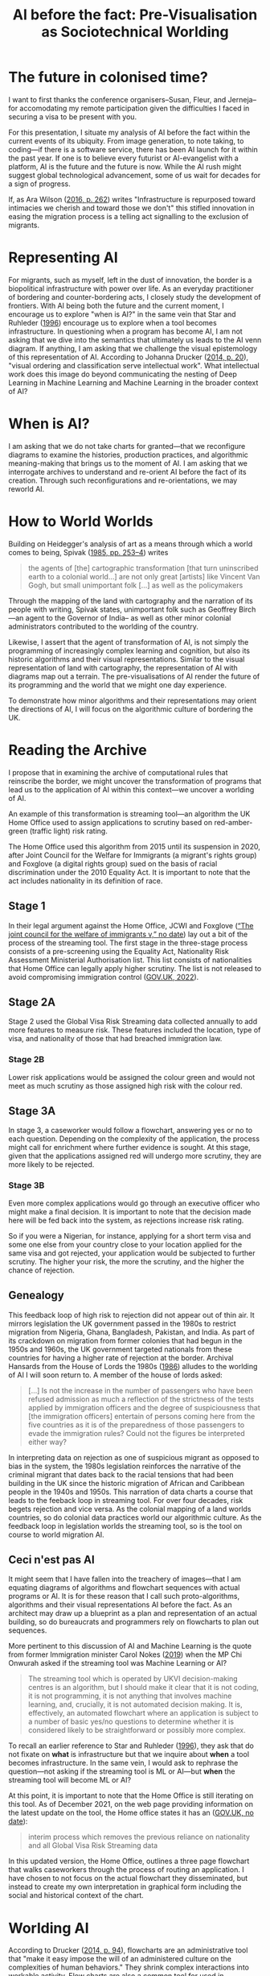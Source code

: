 #+title: AI before the fact: Pre-Visualisation as Sociotechnical Worlding


* The future in colonised time?

I want to first thanks the conference organisers--Susan, Fleur, and Jerneja--for accomodating my remote participation given the difficulties I faced in securing a visa to be present with you.

For this presentation, I situate my analysis of AI before the fact within the current events of its ubiquity. From image generation, to note taking, to coding---if there is a software service, there has been AI launch for it within the past year. If one is to believe every futurist or AI-evangelist with a platform, AI is the future and the future is now. While the AI rush might suggest global technological advancement, some of us wait for decades for a sign of progress.

If, as Ara Wilson ([[citeproc_bib_item_8][2016, p. 262]]) writes "Infrastructure is repurposed toward intimacies we cherish and toward those we don't" this stifled innovation in easing the migration process is a telling act signalling to the exclusion of migrants.

* Representing AI

For migrants, such as myself, left in the dust of innovation, the border is a biopolitical infrastructure with power over life. As an everyday practitioner of bordering and counter-bordering acts, I closely study the development of frontiers. With AI being both the future and the current moment, I encourage us to explore "when is AI?" in the same vein that Star and Ruhleder ([[citeproc_bib_item_7][1996]]) encourage us to explore when a tool becomes infrastructure. In questioning when a program has become AI, I am not asking that we dive into the semantics that ultimately us leads to the AI venn diagram. If anything, I am asking that we challenge the visual epistemology of this representation of AI. According to Johanna Drucker ([[citeproc_bib_item_1][2014, p. 20]]), "visual ordering and classification serve intellectual work". What intellectual work does this image do beyond communicating the nesting of Deep Learning in Machine Learning and Machine Learning in the broader context of AI?

[[file:assets/aivenn.svg]]

* When is AI?

I am asking that we do not take charts for granted---that we reconfigure diagrams to examine the histories, production practices, and algorithmic meaning-making that brings us to the moment of AI. I am asking that we interrogate archives to understand and re-orient AI before the fact of its creation. Through such reconfigurations and re-orientations, we may reworld AI.

[[file:assets/when.svg]]

* How to World Worlds

Building on Heidegger's analysis of art as a means through which a world comes to being, Spivak ([[citeproc_bib_item_6][1985, pp. 253–4]]) writes

#+begin_quote
the agents of [the] cartographic transformation [that turn uninscribed earth to a colonial world...] are not only great [artists] like Vincent Van Gogh, but small unimportant folk [...] as well as the policymakers
#+end_quote

Through the mapping of the land with cartography and the narration of its people with writing, Spivak states, unimportant folk such as Geoffrey Birch---an agent to the Governor of India-- as well as other minor colonial administrators contributed to the worlding of the country.

Likewise, I assert that the agent of transformation of AI, is not simply the programming of increasingly complex learning and cognition, but also its historic algorithms and their visual representations. Similar to the visual representation of land with cartography, the representation of AI with diagrams map out a terrain. The pre-visualisations of AI render the future of its programming and the world that we might one day experience.

To demonstrate how minor algorithms and their representations may orient the directions of AI, I will focus on the algorithmic culture of bordering the UK.


* Reading the Archive

I propose that in examining the archive of computational rules that reinscribe the border, we might uncover the transformation of programs that lead us to the application of AI within this context---we uncover a worlding of AI.

An example of this transformation is streaming tool---an algorithm the UK Home Office used to assign applications to scrutiny based on red-amber-green (traffic light) risk rating.

The Home Office used this algorithm from 2015 until its suspension in 2020, after Joint Council for the Welfare for Immigrants (a migrant's rights group) and Foxglove (a digital rights group) sued on the basis of racial discrimination under the 2010 Equality Act. It is important to note that the act includes nationality in its definition of race.

** Stage 1

In their legal argument against the Home Office, JCWI and Foxglove ([[citeproc_bib_item_9][“The joint council for the welfare of immigrants v,” no date]]) lay out a bit of the process of the streaming tool. The first stage in the three-stage process consists of a pre-screening using the Equality Act, Nationality Risk Assessment Ministerial Authorisation list. This list consists of nationalities that Home Office can legally apply higher scrutiny. The list is not released to avoid compromising immigration control ([[citeproc_bib_item_2][GOV.UK, 2022]]).

[[file:assets/stage1.svg]]

** Stage 2A

Stage 2 used the Global Visa Risk Streaming data collected annually to add more features to measure risk. These features included the location, type of visa, and nationality of those that had breached immigration law.

[[file:assets/stage2a.svg]]

*** Stage 2B

Lower risk applications would be assigned the colour green and would not meet as much scrutiny as those assigned high risk with the colour red.

[[file:assets/stage2b.svg]]

** Stage 3A

In stage 3, a caseworker would follow a flowchart, answering yes or no to each question. Depending on the complexity of the application, the process might call for enrichment where further evidence is sought. At this stage, given that the applications assigned red will undergo more scrutiny, they are more likely to be rejected.

[[file:assets/stage3a.svg]]

*** Stage 3B

Even more complex applications would go through an executive officer who might make a final decision. It is important to note that the decision made here will be fed back into the system, as rejections increase risk rating.

So if you were a Nigerian, for instance, applying for a short term visa and some one else from your country close to your location applied for the same visa and got rejected, your application would be subjected to further scrutiny. The higher your risk, the more the scrutiny, and the higher the chance of rejection.

[[file:assets/stage3b.svg]]

** Genealogy

This feedback loop of high risk to rejection did not appear out of thin air. It mirrors legislation the UK government passed in the 1980s to restrict migration from Nigeria, Ghana, Bangladesh, Pakistan, and India. As part of its crackdown on migration from former colonies that had begun in the 1950s and 1960s, the UK government targeted nationals from these countries for having a higher rate of rejection at the border. Archival Hansards from the House of Lords the 1980s ([[citeproc_bib_item_5][1986]]) alludes to the worlding of AI I will soon return to.  A member of the house of lords asked:

#+begin_quote
[…] Is not the increase in the number of passengers who have been refused admission as much a reflection of the strictness of the tests applied by immigration officers and the degree of suspiciousness that [the immigration officers] entertain of persons coming here from the five countries as it is of the preparedness of those passengers to evade the immigration rules? Could not the figures be interpreted either way?
#+end_quote

In interpreting data on rejection as one of suspicious migrant as opposed to bias in the system, the 1980s legislation reinforces the narrative of the criminal migrant that dates back to the racial tensions that had been building in the UK since the historic migration of African and Caribbean people in the 1940s and 1950s. This narration of data charts a course that leads to the feeback loop in streaming tool. For over four decades, risk begets rejection and vice versa.  As the colonial mapping of a land worlds countries, so do colonial data practices world our algorithmic culture. As the feedback loop in legislation worlds the streaming tool, so is the tool on course to world migration AI.

[[file:assets/reject.svg]]

** Ceci n'est pas AI

It might seem that I have fallen into the treachery of images---that I am equating diagrams of algorithms and flowchart sequences with actual programs or AI. It is for these reason that I call such proto-algorithms, algorithms and their visual representations AI before the fact. As an architect may draw up a blueprint as a plan and representation of an actual building, so do bureaucrats and programmers rely on flowcharts to plan out sequences.

More pertinent to this discussion of AI and Machine Learning is the quote from former Immigration minister Carol Nokes ([[citeproc_bib_item_4][2019]]) when the MP Chi Onwurah asked if the streaming tool was Machine Learning or AI?

#+begin_quote
The streaming tool which is operated by UKVI decision-making centres is an algorithm, but I should make it clear that it is not coding, it is not programming, it is not anything that involves machine learning, and, crucially, it is not automated decision making. It is, effectively, an automated flowchart where an application is subject to a number of basic yes/no questions to determine whether it is considered likely to be straightforward or possibly more complex. 
#+end_quote

To recall an earlier reference to Star and Ruhleder ([[citeproc_bib_item_7][1996]]), they ask that do not fixate on *what* is infrastructure but that we inquire about *when* a tool becomes infrastructure. In the same vein, I would ask to rephrase the question---not asking if the streaming tool is ML or AI---but *when* the streaming tool will become ML or AI?

At this point, it is important to note that the Home Office is still iterating on this tool. As of December 2021, on the web page providing information on the latest update on the tool, the Home office states it has an ([[citeproc_bib_item_3][GOV.UK, no date]]):

#+begin_quote
interim process which removes the previous reliance on nationality and all Global Visa Risk Streaming data
#+end_quote

In this updated version, the Home Office, outlines a three page flowchart that walks caseworkers through the process of routing an application. I have chosen to not focus on the actual flowchart they disseminated, but instead to create my own interpretation in graphical form including the social and historical context of the chart.

* Worlding AI

According to Drucker ([[citeproc_bib_item_1][2014, p. 94]]), flowcharts are an administrative tool that "make it easy impose the will of an administered culture on the complexities of human behaviors." They shrink complex interactions into workable activity. Flow charts are also a common tool for used in programming for representing the rules and sequences of an algorithm. Flow charts, according to Drucker are static visualisations in the sense that they are meant to represent an objective process from the point of view from a programmer or bureaucrat. Venn diagrams, on the other hand are a form of knowledge generator in that each object represented by a circle can be shifted and recombined to produce a different logic.

On this note, I would like to re-present the initial AI venn diagram this time, accounting for a core logic (the 1980's risk to rejection loop) and a history algorithmic production and representation (symbolised by the streaming tool). Both the streaming tool as a flowchart of an algorithm and its logic tracing back to 1980s loop are AI before the fact. They are the nucleus at the center of worlding of UK migration AI.

[[file:assets/toottoAI.svg]]

* Re-worlding AI

Asking "when is AI?" uncovers its colonial worlding. Most importantly, it places us---academics, critics, everyday people affected by this worlding--in a position to shift its trajectory, decolonise, and re-world AI. In my other work---the video games I design and the workshops I run---I use 3D visualisations and flowcharts to imagine a world without borders and justice for migrants. In this presentation, I have re-appropriated visual representations of AI and algorithms to move beyond the techno-solutionist focus on innovation of complex programs to highlight the importance of examining iteration. With this provocation, I hope that, I have stressed the importance of diagrams as a map towards a world. As we think of decolonisation, I hope to see more counter-visualisations that contribute to the re-worlding of AI.

Thanks you for listening. I welcome any question via email.

[[file:assets/toottoAI.svg]]

* Bibliography
<<citeproc_bib_item_1>>Drucker, J. (2014) /Graphesis: Visual Forms of Knowledge Production/. Cambridge, MA: Harvard University Press (Metalabprojects).

<<citeproc_bib_item_2>>GOV.UK (2022) “Home Office response to an inspection of the Home Office’s Network Consolidation Programme and the ‘onshoring’ of visa processing and decision making to the UK (accessible version),” /Gov.uk/ [Preprint]. https://www.gov.uk/government/publications/response-to-an-inspection-of-the-network-consolidation-programme/home-office-response-to-an-inspection-of-the-home-offices-network-consolidation-programme-and-the-onshoring-of-visa-processing-and-decision-making.

<<citeproc_bib_item_3>>GOV.UK (no date) “Workflow routing – visitors: caseworker guidance,” /Gov.uk/ [Preprint]. https://www.gov.uk/government/publications/workflow-routing-visitor-short-term-student-and-overseas-domestic-worker.

<<citeproc_bib_item_4>>HC Deb (2019), vol 662, pp. cc 316–326.

<<citeproc_bib_item_5>>HL Deb (1986), vol 481, pp. cc 181–90.

<<citeproc_bib_item_6>>Spivak, G.C. (1985) “The Rani of Sirmur: An Essay in Reading the Archives,” /History and theory/, 24(3), pp. 247–272. Available at: https://doi.org/10.2307/2505169.

<<citeproc_bib_item_7>>Star, S.L. and Ruhleder, K. (1996) “Steps toward an ecology of infrastructure: design and access for large information spaces,” /Information systems research/, 7(1), p. 25.

<<citeproc_bib_item_8>>Wilson, A. (2016) “The infrastructure of intimacy,” /Signs: Journal of women in culture and society/, 41(2), pp. 247–280. Available at: https://doi.org/10.1086/682919.

<<citeproc_bib_item_9>>“The joint council for the welfare of immigrants v” (no date).
